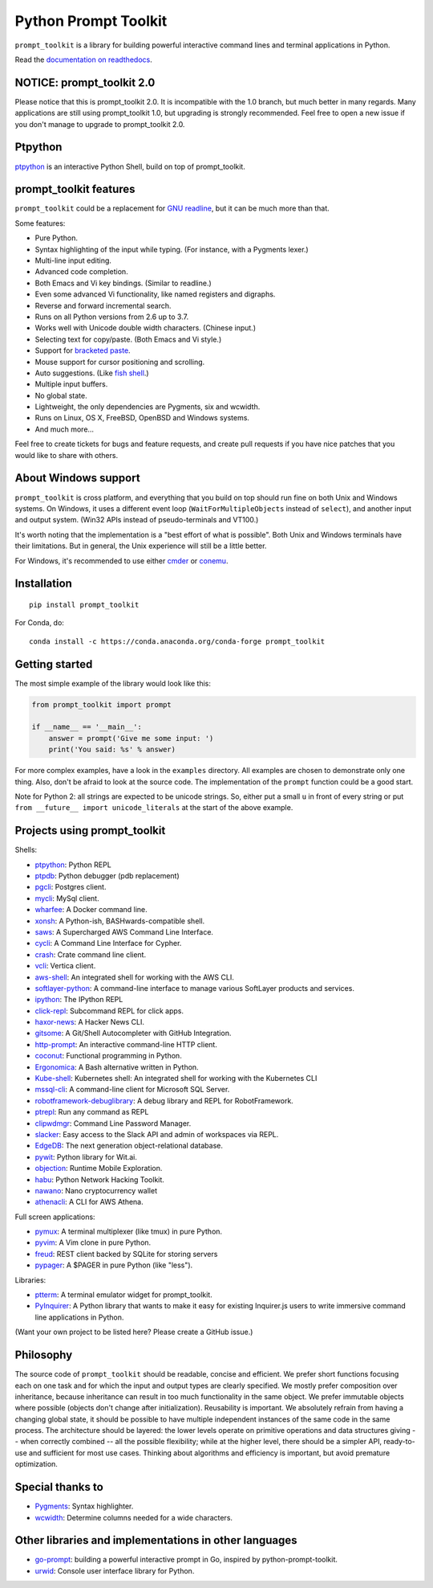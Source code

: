 Python Prompt Toolkit
=====================

|Build Status|  |AppVeyor|  |PyPI|  |RTD|  |License|

.. image :: https://github.com/prompt-toolkit/python-prompt-toolkit/raw/master/docs/images/logo_400px.png

``prompt_toolkit`` is a library for building powerful interactive command lines
and terminal applications in Python.

Read the `documentation on readthedocs
<http://python-prompt-toolkit.readthedocs.io/en/stable/>`_.

NOTICE: prompt_toolkit 2.0
**************************

Please notice that this is prompt_toolkit 2.0. It is incompatible with the 1.0
branch, but much better in many regards. Many applications are still using
prompt_toolkit 1.0, but upgrading is strongly recommended. Feel free to open a
new issue if you don't manage to upgrade to prompt_toolkit 2.0.


Ptpython
********

`ptpython <http://github.com/jonathanslenders/ptpython/>`_ is an interactive
Python Shell, build on top of prompt_toolkit.

.. image :: https://github.com/jonathanslenders/python-prompt-toolkit/raw/master/docs/images/ptpython.png


prompt_toolkit features
***********************

``prompt_toolkit`` could be a replacement for `GNU readline
<https://tiswww.case.edu/php/chet/readline/rltop.html>`_, but it can be much
more than that.

Some features:

- Pure Python.
- Syntax highlighting of the input while typing. (For instance, with a Pygments lexer.)
- Multi-line input editing.
- Advanced code completion.
- Both Emacs and Vi key bindings. (Similar to readline.)
- Even some advanced Vi functionality, like named registers and digraphs.
- Reverse and forward incremental search.
- Runs on all Python versions from 2.6 up to 3.7.
- Works well with Unicode double width characters. (Chinese input.)
- Selecting text for copy/paste. (Both Emacs and Vi style.)
- Support for `bracketed paste <https://cirw.in/blog/bracketed-paste>`_.
- Mouse support for cursor positioning and scrolling.
- Auto suggestions. (Like `fish shell <http://fishshell.com/>`_.)
- Multiple input buffers.
- No global state.
- Lightweight, the only dependencies are Pygments, six and wcwidth.
- Runs on Linux, OS X, FreeBSD, OpenBSD and Windows systems.
- And much more...

Feel free to create tickets for bugs and feature requests, and create pull
requests if you have nice patches that you would like to share with others.


About Windows support
*********************

``prompt_toolkit`` is cross platform, and everything that you build on top
should run fine on both Unix and Windows systems. On Windows, it uses a
different event loop (``WaitForMultipleObjects`` instead of ``select``), and
another input and output system. (Win32 APIs instead of pseudo-terminals and
VT100.)

It's worth noting that the implementation is a "best effort of what is
possible". Both Unix and Windows terminals have their limitations. But in
general, the Unix experience will still be a little better.

For Windows, it's recommended to use either `cmder
<http://cmder.net/>`_ or `conemu <https://conemu.github.io/>`_.


Installation
************

::

    pip install prompt_toolkit

For Conda, do:

::

    conda install -c https://conda.anaconda.org/conda-forge prompt_toolkit


Getting started
***************

The most simple example of the library would look like this:

.. code:: python

    from prompt_toolkit import prompt

    if __name__ == '__main__':
        answer = prompt('Give me some input: ')
        print('You said: %s' % answer)

For more complex examples, have a look in the ``examples`` directory. All
examples are chosen to demonstrate only one thing. Also, don't be afraid to
look at the source code. The implementation of the ``prompt`` function could be
a good start.

Note for Python 2: all strings are expected to be unicode strings. So, either
put a small ``u`` in front of every string or put ``from __future__ import
unicode_literals`` at the start of the above example.


Projects using prompt_toolkit
*****************************

Shells:

- `ptpython <http://github.com/jonathanslenders/ptpython/>`_: Python REPL
- `ptpdb <http://github.com/jonathanslenders/ptpdb/>`_: Python debugger (pdb replacement)
- `pgcli <http://pgcli.com/>`_: Postgres client.
- `mycli <http://mycli.net>`_: MySql client.
- `wharfee <http://wharfee.com/>`_: A Docker command line.
- `xonsh <http://xon.sh/>`_: A Python-ish, BASHwards-compatible shell.
- `saws <https://github.com/donnemartin/saws>`_: A Supercharged AWS Command Line Interface.
- `cycli <https://github.com/nicolewhite/cycli>`_:  A Command Line Interface for Cypher.
- `crash <https://github.com/crate/crash>`_:  Crate command line client.
- `vcli <https://github.com/dbcli/vcli>`_: Vertica client.
- `aws-shell <https://github.com/awslabs/aws-shell>`_: An integrated shell for working with the AWS CLI.
- `softlayer-python <https://github.com/softlayer/softlayer-python>`_: A command-line interface to manage various SoftLayer products and services.
- `ipython <http://github.com/ipython/ipython/>`_: The IPython REPL
- `click-repl <https://github.com/click-contrib/click-repl>`_: Subcommand REPL for click apps.
- `haxor-news <https://github.com/donnemartin/haxor-news>`_: A Hacker News CLI.
- `gitsome <https://github.com/donnemartin/gitsome>`_: A Git/Shell Autocompleter with GitHub Integration.
- `http-prompt <https://github.com/eliangcs/http-prompt>`_: An interactive command-line HTTP client.
- `coconut <http://coconut-lang.org/>`_: Functional programming in Python.
- `Ergonomica <https://ergonomica.github.io/>`_: A Bash alternative written in Python.
- `Kube-shell <https://github.com/cloudnativelabs/kube-shell>`_: Kubernetes shell: An integrated shell for working with the Kubernetes CLI
- `mssql-cli <https://github.com/dbcli/mssql-cli>`_: A command-line client for Microsoft SQL Server.
- `robotframework-debuglibrary <https://github.com/xyb/robotframework-debuglibrary>`_: A debug library and REPL for RobotFramework.
- `ptrepl <https://github.com/imomaliev/ptrepl>`_: Run any command as REPL
- `clipwdmgr <https://github.com/samisalkosuo/clipasswordmgr>`_: Command Line Password Manager.
- `slacker <https://github.com/netromdk/slacker>`_: Easy access to the Slack API and admin of workspaces via REPL.
- `EdgeDB <https://edgedb.com/>`_: The next generation object-relational database.
- `pywit <https://github.com/wit-ai/pywit>`_: Python library for Wit.ai.
- `objection <https://github.com/sensepost/objection>`_: Runtime Mobile Exploration.
- `habu <https://github.com/portantier/habu>`_: Python Network Hacking Toolkit.
- `nawano <https://github.com/rbw/nawano>`_: Nano cryptocurrency wallet
- `athenacli <https://github.com/dbcli/athenacli>`_: A CLI for AWS Athena.

Full screen applications:

- `pymux <http://github.com/jonathanslenders/pymux/>`_: A terminal multiplexer (like tmux) in pure Python.
- `pyvim <http://github.com/jonathanslenders/pyvim/>`_: A Vim clone in pure Python.
- `freud <http://github.com/stloma/freud/>`_: REST client backed by SQLite for storing servers
- `pypager <https://github.com/jonathanslenders/pypager>`_: A $PAGER in pure Python (like "less").

Libraries:

- `ptterm <https://github.com/jonathanslenders/ptterm>`_: A terminal emulator
  widget for prompt_toolkit.
- `PyInquirer <https://github.com/CITGuru/PyInquirer/>`_: A Python library that
  wants to make it easy for existing Inquirer.js users to write immersive
  command line applications in Python.

(Want your own project to be listed here? Please create a GitHub issue.)


Philosophy
**********

The source code of ``prompt_toolkit`` should be readable, concise and
efficient. We prefer short functions focusing each on one task and for which
the input and output types are clearly specified. We mostly prefer composition
over inheritance, because inheritance can result in too much functionality in
the same object. We prefer immutable objects where possible (objects don't
change after initialization). Reusability is important. We absolutely refrain
from having a changing global state, it should be possible to have multiple
independent instances of the same code in the same process. The architecture
should be layered: the lower levels operate on primitive operations and data
structures giving -- when correctly combined -- all the possible flexibility;
while at the higher level, there should be a simpler API, ready-to-use and
sufficient for most use cases. Thinking about algorithms and efficiency is
important, but avoid premature optimization.


Special thanks to
*****************

- `Pygments <http://pygments.org/>`_: Syntax highlighter.
- `wcwidth <https://github.com/jquast/wcwidth>`_: Determine columns needed for a wide characters.

.. |Build Status| image:: https://api.travis-ci.org/jonathanslenders/python-prompt-toolkit.svg?branch=master
    :target: https://travis-ci.org/jonathanslenders/python-prompt-toolkit#

.. |PyPI| image:: https://img.shields.io/pypi/v/prompt_toolkit.svg
    :target: https://pypi.python.org/pypi/prompt-toolkit/
    :alt: Latest Version

.. |AppVeyor| image:: https://ci.appveyor.com/api/projects/status/32r7s2skrgm9ubva?svg=true
    :target: https://ci.appveyor.com/project/jonathanslenders/python-prompt-toolkit/

.. |RTD| image:: https://readthedocs.org/projects/python-prompt-toolkit/badge/
    :target: https://python-prompt-toolkit.readthedocs.io/en/master/

.. |License| image:: https://img.shields.io/github/license/jonathanslenders/python-prompt-toolkit.svg
    :target: https://github.com/jonathanslenders/python-prompt-toolkit/blob/master/LICENSE

Other libraries and implementations in other languages
******************************************************

- `go-prompt <https://github.com/c-bata/go-prompt>`_: building a powerful
  interactive prompt in Go, inspired by python-prompt-toolkit.
- `urwid <http://urwid.org/>`_: Console user interface library for Python.
